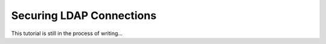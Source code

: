 
Securing LDAP Connections
=========================

This tutorial is still in the process of writing...

.. TODO tls connection
.. TODO ntlm auth
.. TODO read and write cursors